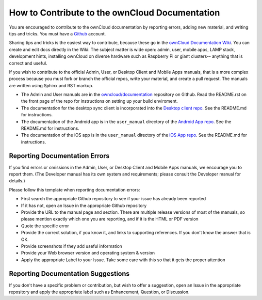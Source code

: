 ===============================================
How to Contribute to the ownCloud Documentation
===============================================

You are encouraged to contribute to the ownCloud documentation by reporting 
errors, adding new material, and writing tips and tricks. You must have a 
`Github <https://github.com/>`_ account.

Sharing tips and tricks is the easiest way to contribute, because these go in 
the `ownCloud Documentation Wiki <https://github.com/owncloud/documentation/wiki>`_. You can create and edit docs directly in the 
Wiki. The subject matter is wide open: admin, user, mobile apps, LAMP stack, 
development hints, installing ownCloud on diverse hardware such as Raspberry 
Pi or giant clusters-- anything that is correct and useful.

If you wish to contribute to the official Admin, User, or Desktop Client and 
Mobile Apps manuals, that is a more complex process because you must 
fork or branch the official repos, write your material, and create a pull 
request. The manuals are written using Sphinx and RST markup. 

* The Admin and User manuals are in the 
  `owncloud/documentation <https://github.com/owncloud/documentation>`_ 
  repository on Github. Read the README.rst on the front page of the repo for 
  instructions on setting up your build enviroment.

* The documentation for the desktop sync client is incorporated into the 
  `Desktop client repo <https://github.com/owncloud/client>`_. See the 
  README.md for instructions.

* The documentation of the Android app is in the ``user_manual`` directory of 
  the `Android App repo <https://github.com/owncloud/android>`_. See the 
  README.md for instructions.

* The documentation of the iOS app is in the ``user_manual`` directory of 
  the `iOS App repo <https://github.com/owncloud/ios>`_. See the README.md for 
  instructions.

Reporting Documentation Errors
------------------------------

If you find errors or omissions in the Admin, User, or Desktop Client and 
Mobile Apps manuals, we encourage you to report them. (The Developer manual has 
its own system and requirements; please consult the Developer manual for 
details.)

Please follow this template when reporting documentation errors:

* First search the appropriate Github repository to see if your issue has 
  already been reported
* If it has not, open an Issue in the appropriate Github repository
* Provide the URL to the manual page and section. There are multiple release 
  versions of most of the manuals, so please mention exactly which one you are 
  reporting, and if it is the HTML or PDF version
* Quote the specific error
* Provide the correct solution, if you know it, and links to supporting 
  references. If you don't know the answer that is OK.
* Provide screenshots if they add useful information
* Provide your Web browser version and operating system & version
* Apply the appropriate Label to your Issue. Take some care with this so that 
  it gets the proper attention

Reporting Documentation Suggestions
-----------------------------------

If you don't have a specific problem or contribution, but wish to offer a 
suggestion, open an Issue in the appropriate repository and apply the 
appropriate label such as Enhancement, Question, or Discussion.
